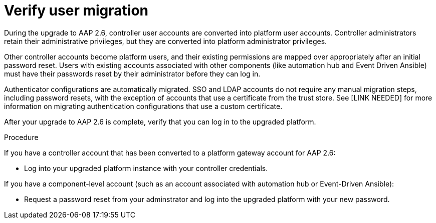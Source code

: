 :_newdoc-version: 2.18.5
:_template-generated: 2025-08-06
:_mod-docs-content-type: PROCEDURE

[id="verify-user-migration_{context}"]
= Verify user migration

During the upgrade to AAP 2.6, controller user accounts are converted into platform user accounts. Controller administrators retain their administrative privileges, but they are converted into platform administrator privileges. 

Other controller accounts become platform users, and their existing permissions are mapped over appropriately after an initial password reset. Users with existing accounts associated with other components (like automation hub and Event Driven Ansible) must have their passwords reset by their administrator before they can log in.

Authenticator configurations are automatically migrated. SSO and LDAP accounts do not require any manual migration steps, including password resets, with the exception of accounts that use a certificate from the trust store. See [LINK NEEDED] for more information on migrating authentication configurations that use a custom certificate.

After your upgrade to AAP 2.6 is complete, verify that you can log in to the upgraded platform.


.Procedure

If you have a controller account that has been converted to a platform gateway account for AAP 2.6:

* Log into your upgraded platform instance with your controller credentials.

If you have a component-level account (such as an account associated with automation hub or Event-Driven Ansible):

* Request a password reset from your adminstrator and log into the upgraded platform with your new password.



